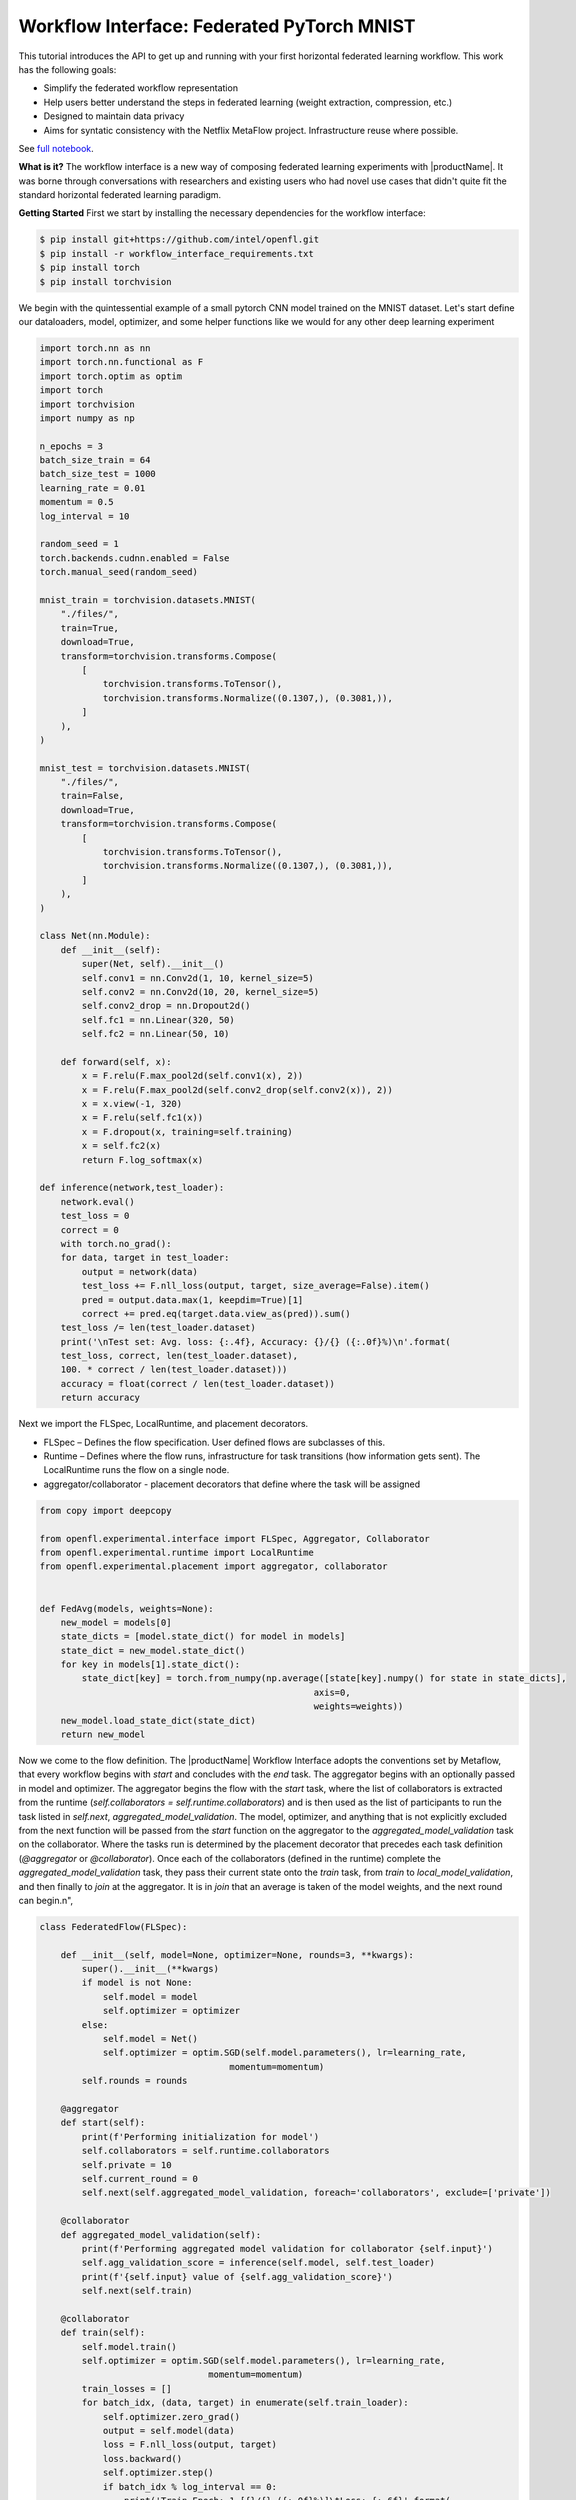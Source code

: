 .. # Copyright (C) 2020-2023 Intel Corporation
.. # SPDX-License-Identifier: Apache-2.0

.. _workflowinterface_pytorch_mnist:

============================================
Workflow Interface: Federated PyTorch MNIST
============================================

This tutorial introduces the API to get up and running with your first horizontal federated learning workflow. This work has the following goals:

- Simplify the federated workflow representation

- Help users better understand the steps in federated learning (weight extraction, compression, etc.)

- Designed to maintain data privacy

- Aims for syntatic consistency with the Netflix MetaFlow project. Infrastructure reuse where possible.

See `full notebook <https://github.com/securefederatedai/openfl/blob/f1657abe88632d542504d6d71ca961de9333913f/openfl-tutorials/experimental/Workflow_Interface_101_MNIST.ipynb>`_.

**What is it?**
The workflow interface is a new way of composing federated learning experiments with |productName|. 
It was borne through conversations with researchers and existing users who had novel use cases that didn't quite fit the standard horizontal federated learning paradigm.

**Getting Started**
First we start by installing the necessary dependencies for the workflow interface:

.. code-block:: console

    $ pip install git+https://github.com/intel/openfl.git
    $ pip install -r workflow_interface_requirements.txt
    $ pip install torch
    $ pip install torchvision

We begin with the quintessential example of a small pytorch CNN model trained on the MNIST dataset. 
Let's start define our dataloaders, model, optimizer, and some helper functions like we would for any other deep learning experiment

.. code-block:: python

    import torch.nn as nn
    import torch.nn.functional as F
    import torch.optim as optim
    import torch
    import torchvision
    import numpy as np

    n_epochs = 3
    batch_size_train = 64
    batch_size_test = 1000
    learning_rate = 0.01
    momentum = 0.5
    log_interval = 10

    random_seed = 1
    torch.backends.cudnn.enabled = False
    torch.manual_seed(random_seed)

    mnist_train = torchvision.datasets.MNIST(
        "./files/",
        train=True,
        download=True,
        transform=torchvision.transforms.Compose(
            [
                torchvision.transforms.ToTensor(),
                torchvision.transforms.Normalize((0.1307,), (0.3081,)),
            ]
        ),
    )

    mnist_test = torchvision.datasets.MNIST(
        "./files/",
        train=False,
        download=True,
        transform=torchvision.transforms.Compose(
            [
                torchvision.transforms.ToTensor(),
                torchvision.transforms.Normalize((0.1307,), (0.3081,)),
            ]
        ),
    )

    class Net(nn.Module):
        def __init__(self):
            super(Net, self).__init__()
            self.conv1 = nn.Conv2d(1, 10, kernel_size=5)
            self.conv2 = nn.Conv2d(10, 20, kernel_size=5)
            self.conv2_drop = nn.Dropout2d()
            self.fc1 = nn.Linear(320, 50)
            self.fc2 = nn.Linear(50, 10)

        def forward(self, x):
            x = F.relu(F.max_pool2d(self.conv1(x), 2))
            x = F.relu(F.max_pool2d(self.conv2_drop(self.conv2(x)), 2))
            x = x.view(-1, 320)
            x = F.relu(self.fc1(x))
            x = F.dropout(x, training=self.training)
            x = self.fc2(x)
            return F.log_softmax(x)
        
    def inference(network,test_loader):
        network.eval()
        test_loss = 0
        correct = 0
        with torch.no_grad():
        for data, target in test_loader:
            output = network(data)
            test_loss += F.nll_loss(output, target, size_average=False).item()
            pred = output.data.max(1, keepdim=True)[1]
            correct += pred.eq(target.data.view_as(pred)).sum()
        test_loss /= len(test_loader.dataset)
        print('\nTest set: Avg. loss: {:.4f}, Accuracy: {}/{} ({:.0f}%)\n'.format(
        test_loss, correct, len(test_loader.dataset),
        100. * correct / len(test_loader.dataset)))
        accuracy = float(correct / len(test_loader.dataset))
        return accuracy

Next we import the FLSpec, LocalRuntime, and placement decorators.

- FLSpec – Defines the flow specification. User defined flows are subclasses of this.

- Runtime – Defines where the flow runs, infrastructure for task transitions (how information gets sent). The LocalRuntime runs the flow on a single node.

- aggregator/collaborator - placement decorators that define where the task will be assigned

.. code-block:: python

    from copy import deepcopy

    from openfl.experimental.interface import FLSpec, Aggregator, Collaborator
    from openfl.experimental.runtime import LocalRuntime
    from openfl.experimental.placement import aggregator, collaborator


    def FedAvg(models, weights=None):
        new_model = models[0]
        state_dicts = [model.state_dict() for model in models]
        state_dict = new_model.state_dict()
        for key in models[1].state_dict():
            state_dict[key] = torch.from_numpy(np.average([state[key].numpy() for state in state_dicts],
                                                        axis=0, 
                                                        weights=weights))
        new_model.load_state_dict(state_dict)
        return new_model

Now we come to the flow definition. 
The |productName| Workflow Interface adopts the conventions set by Metaflow, that every workflow begins with `start` 
and concludes with the `end` task. The aggregator begins with an optionally passed in model and optimizer. 
The aggregator begins the flow with the `start` task, 
where the list of collaborators is extracted from the runtime (`self.collaborators = self.runtime.collaborators`) 
and is then used as the list of participants to run the task listed in `self.next`, `aggregated_model_validation`. 
The model, optimizer, and anything that is not explicitly excluded from the next function will be passed from the `start` 
function on the aggregator to the `aggregated_model_validation` task on the collaborator. Where the tasks run is determined by the placement decorator that precedes each task definition (`@aggregator` or `@collaborator`). Once each of the collaborators (defined in the runtime) complete the `aggregated_model_validation` task, they pass their current state onto the `train` task, from `train` to `local_model_validation`, and then finally to `join` at the aggregator. It is in `join` that an average is taken of the model weights, and the next round can begin.\n",

.. figure:: ../../images/workflow_interface.png

.. code-block:: python

    class FederatedFlow(FLSpec):

        def __init__(self, model=None, optimizer=None, rounds=3, **kwargs):
            super().__init__(**kwargs)
            if model is not None:
                self.model = model
                self.optimizer = optimizer
            else:
                self.model = Net()
                self.optimizer = optim.SGD(self.model.parameters(), lr=learning_rate,
                                        momentum=momentum)
            self.rounds = rounds

        @aggregator
        def start(self):
            print(f'Performing initialization for model')
            self.collaborators = self.runtime.collaborators
            self.private = 10
            self.current_round = 0
            self.next(self.aggregated_model_validation, foreach='collaborators', exclude=['private'])

        @collaborator
        def aggregated_model_validation(self):
            print(f'Performing aggregated model validation for collaborator {self.input}')
            self.agg_validation_score = inference(self.model, self.test_loader)
            print(f'{self.input} value of {self.agg_validation_score}')
            self.next(self.train)

        @collaborator
        def train(self):
            self.model.train()
            self.optimizer = optim.SGD(self.model.parameters(), lr=learning_rate,
                                    momentum=momentum)
            train_losses = []
            for batch_idx, (data, target) in enumerate(self.train_loader):
                self.optimizer.zero_grad()
                output = self.model(data)
                loss = F.nll_loss(output, target)
                loss.backward()
                self.optimizer.step()
                if batch_idx % log_interval == 0:
                    print('Train Epoch: 1 [{}/{} ({:.0f}%)]\tLoss: {:.6f}'.format(
                        batch_idx * len(data), len(self.train_loader.dataset),
                        100. * batch_idx / len(self.train_loader), loss.item()))
                    self.loss = loss.item()
                    torch.save(self.model.state_dict(), 'model.pth')
                    torch.save(self.optimizer.state_dict(), 'optimizer.pth')
            self.training_completed = True
            self.next(self.local_model_validation)

        @collaborator
        def local_model_validation(self):
            self.local_validation_score = inference(self.model, self.test_loader)
            print(
                f'Doing local model validation for collaborator {self.input}: {self.local_validation_score}')
            self.next(self.join, exclude=['training_completed'])

        @aggregator
        def join(self, inputs):
            self.average_loss = sum(input.loss for input in inputs) / len(inputs)
            self.aggregated_model_accuracy = sum(
                input.agg_validation_score for input in inputs) / len(inputs)
            self.local_model_accuracy = sum(
                input.local_validation_score for input in inputs) / len(inputs)
            print(f'Average aggregated model validation values = {self.aggregated_model_accuracy}')
            print(f'Average training loss = {self.average_loss}')
            print(f'Average local model validation values = {self.local_model_accuracy}')
            self.model = FedAvg([input.model for input in inputs])
            self.optimizer = [input.optimizer for input in inputs][0]
            self.current_round += 1
            if self.current_round < self.rounds:
                self.next(self.aggregated_model_validation,
                        foreach='collaborators', exclude=['private'])
            else:
                self.next(self.end)

        @aggregator
        def end(self):
            print(f'This is the end of the flow') 


You'll notice in the `FederatedFlow` definition above that there were certain attributes that the flow was not initialized with, namely the `train_loader` and `test_loader` for each of the collaborators. These are **private_attributes** that are exposed only throught he runtime. Each participant has it's own set of private attributes: a dictionary where the key is the attribute name, and the value is the object that will be made accessible through that participant's task.

Below, we segment shards of the MNIST dataset for **four collaborators**: Portland, Seattle, Chandler, and Portland. Each has their own slice of the dataset that's accessible via the `train_loader` or `test_loader` attribute. Note that the private attributes are flexible, and you can choose to pass in a completely different type of object to any of the collaborators or aggregator (with an arbitrary name). These private attributes will always be filtered out of the current state when transfering from collaborator to aggregator, or vice versa.


.. code-block:: python

    # Aggregator
    aggregator_ = Aggregator()

    collaborator_names = ["Portland", "Seattle", "Chandler", "Bangalore"]

    def callable_to_initialize_collaborator_private_attributes(index, n_collaborators, batch_size, train_dataset, test_dataset):
        train = deepcopy(train_dataset)
        test = deepcopy(test_dataset)
        train.data = train_dataset.data[index::n_collaborators]
        train.targets = train_dataset.targets[index::n_collaborators]
        test.data = test_dataset.data[index::n_collaborators]
        test.targets = test_dataset.targets[index::n_collaborators]

        return {
            "train_loader": torch.utils.data.DataLoader(train, batch_size=batch_size, shuffle=True),
            "test_loader": torch.utils.data.DataLoader(test, batch_size=batch_size, shuffle=True),
        }

    # Setup collaborators private attributes via callable function
    collaborators = []
    for idx, collaborator_name in enumerate(collaborator_names):
        collaborators.append(
            Collaborator(
                name=collaborator_name,
                private_attributes_callable=callable_to_initialize_collaborator_private_attributes,
                index=idx, 
                n_collaborators=len(collaborator_names),
                train_dataset=mnist_train, 
                test_dataset=mnist_test, 
                batch_size=64
            )
        )

    local_runtime = LocalRuntime(aggregator=aggregator_, collaborators=collaborators,
                                backend="ray")
    print(f'Local runtime collaborators = {local_runtime.collaborators}')

Now that we have our flow and runtime defined, let's run the experiment!

.. code-block:: python

    model = None
    best_model = None
    optimizer = None
    flflow = FederatedFlow(model, optimizer, checkpoint=True)
    flflow.runtime = local_runtime
    flflow.run()

Now that the flow has completed, let's get the final model and accuracy:

.. code-block:: python

    print(f'Sample of the final model weights: {flflow.model.state_dict()["conv1.weight"][0]}')

    print(f'\nFinal aggregated model accuracy for {flflow.rounds} rounds of training: {flflow.aggregated_model_accuracy}')


We can get the final model, and all other aggregator attributes after the flow completes. But what if there's an intermediate model task and its specific output that we want to look at in detail? This is where **checkpointing** and reuse of Metaflow tooling come in handy.

Let's make a tweak to the flow object, and run the experiment one more time (we can even use our previous model / optimizer as a base for the experiment)

.. code-block:: python

    flflow2 = FederatedFlow(model=flflow.model, optimizer=flflow.optimizer, checkpoint=True)
    flflow2.runtime = local_runtime
    flflow2.run()

Now that the flow is complete, let's dig into some of the information captured along the way

.. code-block:: python

    run_id = flflow2._run_id

.. code-block:: python

    import metaflow
    from metaflow import Metaflow, Flow, Task, Step

.. code-block:: python

    m = Metaflow()
    list(m)

For existing users of Metaflow, you'll notice this is the same way you would examine a flow after completion. Let's look at the latest run that generated some results:

.. code-block:: python

    f = Flow('FederatedFlow').latest_run
    f

And its list of steps

.. code-block:: python

    list(f)

This matches the list of steps executed in the flow, so far so good...

.. code-block:: python

    s = Step(f'FederatedFlow/{run_id}/train')
    s

.. code-block:: python

    list(s)

Now we see 12 steps: 4 collaborators each performed 3 rounds of model training

.. code-block:: python

    t = Task(f'FederatedFlow/{run_id}/train/9')
    t

.. code-block:: python

    t.data

.. code-block:: python

    t.data.input

Now let's look at its log output (stdout) and any error logs (stderr)

.. code-block:: python

    print(t.stdout)
    print(t.stderr)

**Congratulations!**
Now that you've completed your first workflow interface quickstart notebook, 

see some of the more advanced things you can do in our other `tutorials <https://github.com/securefederatedai/openfl/tree/f1657abe88632d542504d6d71ca961de9333913f/openfl-tutorials/experimental>`_, including:

- Using the LocalRuntime Ray Backend for dedicated GPU access
- Vertical Federated Learning
- Model Watermarking
- Differential Privacy
- And More!
